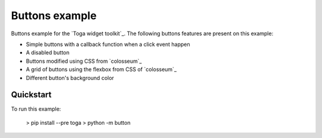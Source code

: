Buttons example
===============

Buttons example for the `Toga widget toolkit`_. The following buttons features are present on this example:

* Simple buttons with a callback function when a click event happen
* A disabled button
* Buttons modified using CSS from `colosseum`_
* A grid of buttons using the flexbox from CSS of `colosseum`_
* Different button's background color

Quickstart
~~~~~~~~~~

To run this example:

    > pip install --pre toga
    > python -m button
